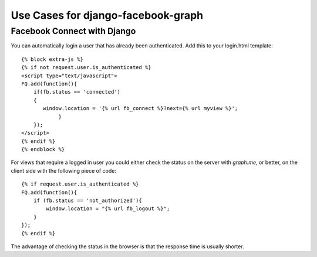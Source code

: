 Use Cases for django-facebook-graph
===================================



Facebook Connect with Django
----------------------------

You can automatically login a user that has already been authenticated. Add this to your
login.html template::

    {% block extra-js %}
    {% if not request.user.is_authenticated %}
    <script type="text/javascript">
    FQ.add(function(){
        if(fb.status == 'connected')
        {
           window.location = '{% url fb_connect %}?next={% url myview %}';
                }
        });
    </script>
    {% endif %}
    {% endblock %}


For views that require a logged in user you could either check the status on the server with `graph.me`, or better, on the client side with
the following piece of code::
    {% if request.user.is_authenticated %}
    FQ.add(function(){  
        if (fb.status == 'not_authorized'){
            window.location = "{% url fb_logout %}";
        }
    });
    {% endif %}
    
The advantage of checking the status in the browser is that the response time is usually shorter.
    
